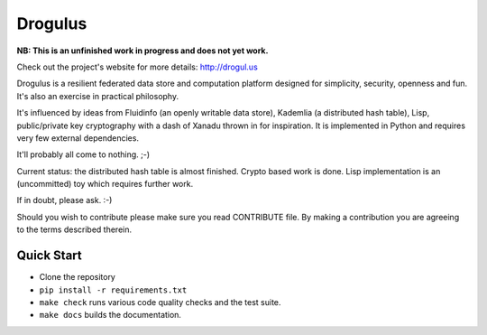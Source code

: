 Drogulus
========

**NB: This is an unfinished work in progress and does not yet work.**

Check out the project's website for more details: http://drogul.us

Drogulus is a resilient federated data store and computation platform designed
for simplicity, security, openness and fun. It's also an exercise in
practical philosophy.

It's influenced by ideas from Fluidinfo (an openly writable data store),
Kademlia (a distributed hash table), Lisp, public/private key cryptography with
a dash of Xanadu thrown in for inspiration. It is implemented in Python and
requires very few external dependencies.

It'll probably all come to nothing. ;-)

Current status: the distributed hash table is almost finished. Crypto based
work is done. Lisp implementation is an (uncommitted) toy which requires
further work.

If in doubt, please ask. :-)

Should you wish to contribute please make sure you read CONTRIBUTE file. By
making a contribution you are agreeing to the terms described therein.

Quick Start
-----------

* Clone the repository
* ``pip install -r requirements.txt``
* ``make check`` runs various code quality checks and the test suite.
* ``make docs`` builds the documentation.
